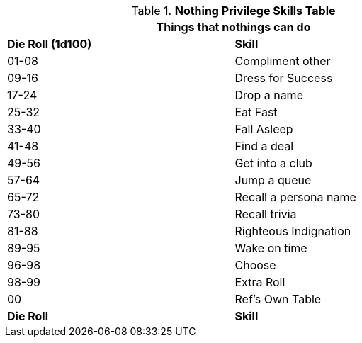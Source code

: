 // new table for nothings
.*Nothing Privilege Skills Table*
[width="75%",cols="^,<",frame="all", stripes="even"]
|===
2+<|Things that nothings can do

s|Die Roll (1d100)
s|Skill

|01-08
|Compliment other

|09-16
|Dress for Success

|17-24
|Drop a name

|25-32
|Eat Fast

|33-40
|Fall Asleep

|41-48
|Find a deal

|49-56
|Get into a club

|57-64
|Jump a queue

|65-72
|Recall a persona name

|73-80
|Recall trivia

|81-88
|Righteous Indignation

|89-95
|Wake on time

|96-98
|Choose

|98-99
|Extra Roll 

|00
|Ref's Own Table

s|Die Roll
s|Skill
|===



